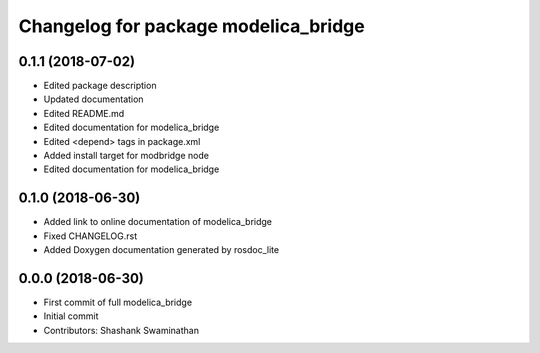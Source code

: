^^^^^^^^^^^^^^^^^^^^^^^^^^^^^^^^^^^^^
Changelog for package modelica_bridge
^^^^^^^^^^^^^^^^^^^^^^^^^^^^^^^^^^^^^
0.1.1 (2018-07-02)
------------------
* Edited package description
* Updated documentation
* Edited README.md
* Edited documentation for modelica_bridge
* Edited <depend> tags in package.xml
* Added install target for modbridge node
* Edited documentation for modelica_bridge

0.1.0 (2018-06-30)
------------------
* Added link to online documentation of modelica_bridge
* Fixed CHANGELOG.rst
* Added Doxygen documentation generated by rosdoc_lite

0.0.0 (2018-06-30)
------------------
* First commit of full modelica_bridge
* Initial commit
* Contributors: Shashank Swaminathan
